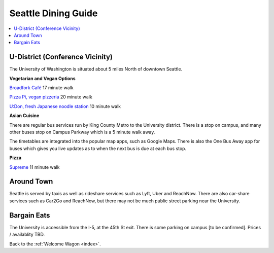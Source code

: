 .. dining_guide:

Seattle Dining Guide
====================

.. contents::
   :local:

U-District (Conference Vicinity)
----------------

The University of Washington is situated about 5 miles North of downtown
Seattle.

**Vegetarian and Vegan Options**

`Broadfork Café <http://broadforkcafe.com/>`_
17 minute walk

`Pizza Pi, vegan pizzeria <https://www.pizzapivegan.com/>`_
20 minute walk

`U:Don, fresh Japanese noodle station <https://freshudon.com/>`_
10 minute walk

**Asian Cuisine**

There are regular bus services run by King County Metro to the University
district. There is a stop on campus, and many other buses stop on Campus
Parkway which is a 5 minute walk away.

The timetables are integrated into the popular map apps, such as Google Maps.
There is also the One Bus Away app for buses which gives you live updates
as to when the next bus is due at each bus stop.

**Pizza**

`Supreme <https://seattle.eater.com/2018/11/6/18065990/supreme-pizzeria-west-seattle-expands-u-district-new-york-style-pizza>`_
11 minute walk


Around Town
-------------------

Seattle is served by taxis as well as rideshare services such as Lyft, Uber and
ReachNow. There are also car-share services such as Car2Go and ReachNow, but
there may not be much public street parking near the University.


Bargain Eats
-------------------

The University is accessible from the I-5, at the 45th St exit. There is some
parking on campus [to be confirmed]. Prices / availablity TBD.



Back to the :ref:`Welcome Wagon <index>`.
